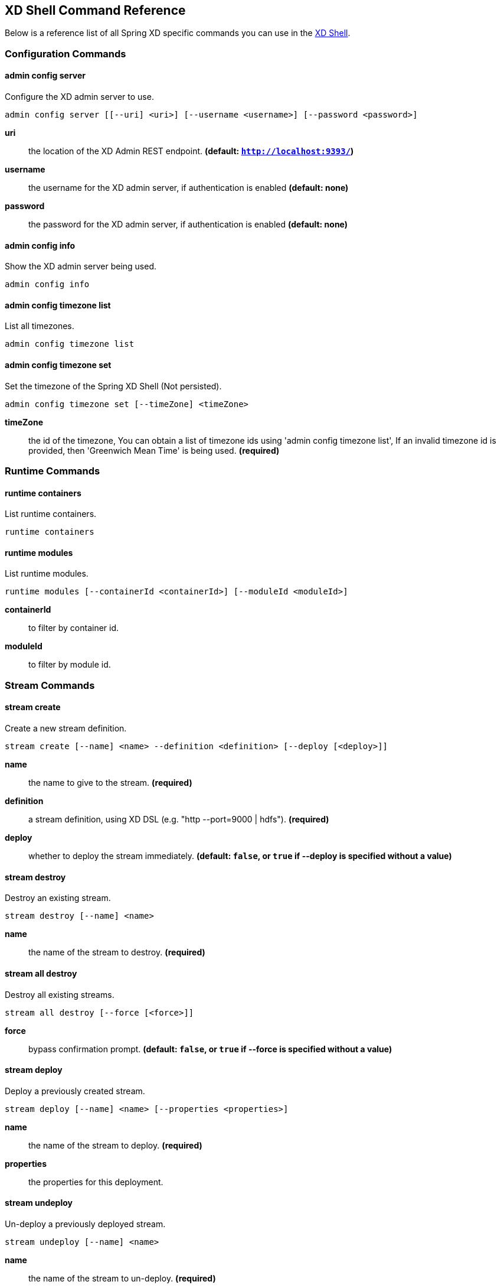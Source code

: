 [[shell-command-reference]]
ifndef::env-github[]
== XD Shell Command Reference
endif::[]
Below is a reference list of all Spring XD specific commands you can use in the link:Shell#interactive-shell[XD Shell].

=== Configuration Commands
==== admin config server
Configure the XD admin server to use.

    admin config server [[--uri] <uri>] [--username <username>] [--password <password>]

*uri*:: the location of the XD Admin REST endpoint. *(default: `http://localhost:9393/`)*
*username*:: the username for the XD admin server, if authentication is enabled *(default: none)*
*password*:: the password for the XD admin server, if authentication is enabled *(default: none)*

==== admin config info
Show the XD admin server being used.

    admin config info


==== admin config timezone list
List all timezones.

    admin config timezone list


==== admin config timezone set
Set the timezone of the Spring XD Shell (Not persisted).

    admin config timezone set [--timeZone] <timeZone>

*timeZone*:: the id of the timezone, You can obtain a list of timezone ids using 'admin config timezone list', If an invalid timezone id is provided, then 'Greenwich Mean Time' is being used. *(required)*


=== Runtime Commands
==== runtime containers
List runtime containers.

    runtime containers


==== runtime modules
List runtime modules.

    runtime modules [--containerId <containerId>] [--moduleId <moduleId>]

*containerId*:: to filter by container id.
*moduleId*:: to filter by module id.


=== Stream Commands
==== stream create
Create a new stream definition.

    stream create [--name] <name> --definition <definition> [--deploy [<deploy>]]

*name*:: the name to give to the stream. *(required)*
*definition*:: a stream definition, using XD DSL (e.g. "http --port=9000 | hdfs"). *(required)*
*deploy*:: whether to deploy the stream immediately. *(default: `false`, or `true` if +--deploy+ is specified without a value)*

==== stream destroy
Destroy an existing stream.

    stream destroy [--name] <name>

*name*:: the name of the stream to destroy. *(required)*

==== stream all destroy
Destroy all existing streams.

    stream all destroy [--force [<force>]]

*force*:: bypass confirmation prompt. *(default: `false`, or `true` if +--force+ is specified without a value)*

==== stream deploy
Deploy a previously created stream.

    stream deploy [--name] <name> [--properties <properties>]

*name*:: the name of the stream to deploy. *(required)*
*properties*:: the properties for this deployment.

==== stream undeploy
Un-deploy a previously deployed stream.

    stream undeploy [--name] <name>

*name*:: the name of the stream to un-deploy. *(required)*

==== stream all undeploy
Un-deploy all previously deployed stream.

    stream all undeploy [--force [<force>]]

*force*:: bypass confirmation prompt. *(default: `false`, or `true` if +--force+ is specified without a value)*

==== stream list
List created streams.

    stream list



=== Job Commands
==== job create
Create a job.

    job create [--name] <name> --definition <definition> [--deploy [<deploy>]]

*name*:: the name to give to the job. *(required)*
*definition*:: job definition using xd dsl . *(required)*
*deploy*:: whether to deploy the job immediately. *(default: `false`, or `true` if +--deploy+ is specified without a value)*

==== job list
List all jobs.

    job list


==== job execution list
List all job executions.

    job execution list


==== job execution step list
List all step executions for the provided job execution id.

    job execution step list [--id] <id>

*id*:: the id of the job execution. *(required)*

==== job execution step progress
Get the progress info for the given step execution.

    job execution step progress [--id] <id> --jobExecutionId <jobExecutionId>

*id*:: the id of the step execution. *(required)*
*jobExecutionId*:: the job execution id. *(required)*

==== job execution step display
Display the details of a Step Execution.

    job execution step display [--id] <id> --jobExecutionId <jobExecutionId>

*id*:: the id of the step execution. *(required)*
*jobExecutionId*:: the job execution id. *(required)*

==== job execution display
Display the details of a Job Execution.

    job execution display [--id] <id>

*id*:: the id of the job execution. *(required)*

==== job execution all stop
Stop all the job executions that are running.

    job execution all stop [--force [<force>]]

*force*:: bypass confirmation prompt. *(default: `false`, or `true` if +--force+ is specified without a value)*

==== job execution stop
Stop a job execution that is running.

    job execution stop [--id] <id>

*id*:: the id of the job execution. *(required)*

==== job execution restart
Restart a job that failed or interrupted previously.

    job execution restart [--id] <id>

*id*:: the id of the job execution that failed or interrupted. *(required)*

==== job deploy
Deploy a previously created job.

    job deploy [--name] <name> [--properties <properties>]

*name*:: the name of the job to deploy. *(required)*
*properties*:: the properties for this deployment.

==== job launch
Launch previously deployed job.

    job launch [[--name] <name>] [--params <params>]

*name*:: the name of the job to deploy.
*params*:: the parameters for the job. *(default: ``)*

==== job undeploy
Un-deploy an existing job.

    job undeploy [--name] <name>

*name*:: the name of the job to un-deploy. *(required)*

==== job all undeploy
Un-deploy all existing jobs.

    job all undeploy [--force [<force>]]

*force*:: bypass confirmation prompt. *(default: `false`, or `true` if +--force+ is specified without a value)*

==== job instance display
Display information about a given job instance.

    job instance display [[--id] <id>]

*id*:: the id of the job instance to retrieve.

==== job destroy
Destroy an existing job.

    job destroy [--name] <name>

*name*:: the name of the job to destroy. *(required)*

==== job all destroy
Destroy all existing jobs.

    job all destroy [--force [<force>]]

*force*:: bypass confirmation prompt. *(default: `false`, or `true` if +--force+ is specified without a value)*


=== Module Commands
==== module info
Get information about a module.

    module info [--name] <name> [--hidden [<hidden>]]

*name*:: name of the module to query, in the form 'type:name'. *(required)*
*hidden*:: whether to show 'hidden' options. *(default: `false`, or `true` if +--hidden+ is specified without a value)*

==== module compose
Create a virtual module.

    module compose [--name] <name> --definition <definition>

*name*:: the name to give to the module. *(required)*
*definition*:: module definition using xd dsl. *(required)*

==== module delete
Delete a virtual module.

    module delete [--name] <name>

*name*:: name of the module to delete, in the form 'type:name'. *(required)*

==== module list
List all modules.

    module list



=== Metrics Commands
==== counter list
List all available counter names.

    counter list


==== counter delete
Delete the counter with the given name.

    counter delete [--name] <name>

*name*:: the name of the counter to delete. *(required)*

==== counter display
Display the value of a counter.

    counter display [--name] <name> [--pattern <pattern>]

*name*:: the name of the counter to display. *(required)*
*pattern*:: the pattern used to format the value (see DecimalFormat). *(default: `<use platform locale>`)*


==== field-value-counter list
List all available field-value-counter names.

    field-value-counter list


==== field-value-counter delete
Delete the field-value-counter with the given name.

    field-value-counter delete [--name] <name>

*name*:: the name of the field-value-counter to delete. *(required)*

==== field-value-counter display
Display the value of a field-value-counter.

    field-value-counter display [--name] <name> [--pattern <pattern>] [--size <size>]

*name*:: the name of the field-value-counter to display. *(required)*
*pattern*:: the pattern used to format the field-value-counter's field count (see DecimalFormat). *(default: `<use platform locale>`)*
*size*:: the number of values to display. *(default: `25`)*


==== aggregate-counter list
List all available aggregate counter names.

    aggregate-counter list


==== aggregate-counter delete
Delete an aggregate counter.

    aggregate-counter delete [--name] <name>

*name*:: the name of the aggregate counter to delete. *(required)*

==== aggregate-counter display
Display aggregate counter values by chosen interval and resolution(minute, hour).

    aggregate-counter display [--name] <name> [--from <from>] [--to <to>] [--lastHours <lastHours>] [--lastDays <lastDays>] [--resolution <resolution>] [--pattern <pattern>]

*name*:: the name of the aggregate counter to display. *(required)*
*from*:: start-time for the interval. format: 'yyyy-MM-dd HH:mm:ss'.
*to*:: end-time for the interval. format: 'yyyy-MM-dd HH:mm:ss'. defaults to now.
*lastHours*:: set the interval to last 'n' hours.
*lastDays*:: set the interval to last 'n' days.
*resolution*:: the size of the bucket to aggregate (minute, hour, day, month). *(default: `hour`)*
*pattern*:: the pattern used to format the count values (see DecimalFormat). *(default: `<use platform locale>`)*


==== gauge list
List all available gauge names.

    gauge list


==== gauge delete
Delete a gauge.

    gauge delete [--name] <name>

*name*:: the name of the gauge to delete. *(required)*

==== gauge display
Display the value of a gauge.

    gauge display [--name] <name> [--pattern <pattern>]

*name*:: the name of the gauge to display. *(required)*
*pattern*:: the pattern used to format the value (see DecimalFormat). *(default: `<use platform locale>`)*


==== rich-gauge list
List all available richgauge names.

    rich-gauge list


==== rich-gauge delete
Delete the richgauge.

    rich-gauge delete [--name] <name>

*name*:: the name of the richgauge to delete. *(required)*

==== rich-gauge display
Display Rich Gauge value.

    rich-gauge display [--name] <name> [--pattern <pattern>]

*name*:: the name of the richgauge to display value. *(required)*
*pattern*:: the pattern used to format the richgauge value (see DecimalFormat). *(default: `<use platform locale>`)*


=== Http Commands
==== http post
POST data to http endpoint.

    http post [[--target] <target>] [--data <data>] [--file <file>] [--contentType <contentType>]

*target*:: the location to post to. *(default: `http://localhost:9000`)*
*data*:: the text payload to post. exclusive with file. embedded double quotes are not supported if next to a space character.
*file*:: filename to read data from. exclusive with data.
*contentType*:: the content-type to use. file is also read using the specified charset. *(default: `text/plain; Charset=UTF-8`)*

==== http get
Make GET request to http endpoint.

    http get [[--target] <target>]

*target*:: the URL to make the request to. *(default: `http://localhost:9393`)*


=== Hadoop Configuration Commands
==== hadoop config props set
Sets the value for the given Hadoop property.

    hadoop config props set [--property] <property>

*property*:: what to set, in the form <name=value>. *(required)*

==== hadoop config props get
Returns the value of the given Hadoop property.

    hadoop config props get [--key] <key>

*key*:: property name. *(required)*

==== hadoop config info
Returns basic info about the Hadoop configuration.

    hadoop config info


==== hadoop config load
Loads the Hadoop configuration from the given resource.

    hadoop config load [--location] <location>

*location*:: configuration location (can be a URL). *(required)*

==== hadoop config props list
Returns (all) the Hadoop properties.

    hadoop config props list


==== hadoop config fs
Sets the Hadoop namenode.

    hadoop config fs [--namenode] <namenode>

*namenode*:: namenode URL - can be file:///|hdfs://<namenode>:<port>|webhdfs://<namenode>:<port>. *(required)*


=== Hadoop FileSystem Commands
==== hadoop fs get
Copy files to the local file system.

    hadoop fs get --from <from> --to <to> [--ignoreCrc [<ignoreCrc>]] [--crc [<crc>]]

*from*:: source file names. *(required)*
*to*:: destination path name. *(required)*
*ignoreCrc*:: whether ignore CRC. *(default: `false`, or `true` if +--ignoreCrc+ is specified without a value)*
*crc*:: whether copy CRC. *(default: `false`, or `true` if +--crc+ is specified without a value)*

==== hadoop fs put
Copy single src, or multiple srcs from local file system to the destination file system.

    hadoop fs put --from <from> --to <to>

*from*:: source file names. *(required)*
*to*:: destination path name. *(required)*

==== hadoop fs count
Count the number of directories, files, bytes, quota, and remaining quota.

    hadoop fs count [--quota [<quota>]] --path <path>

*quota*:: whether with quta information. *(default: `false`, or `true` if +--quota+ is specified without a value)*
*path*:: path name. *(required)*

==== hadoop fs tail
Display last kilobyte of the file to stdout.

    hadoop fs tail [--file] <file> [--follow [<follow>]]

*file*:: file to be tailed. *(required)*
*follow*:: whether show content while file grow. *(default: `false`, or `true` if +--follow+ is specified without a value)*

==== hadoop fs mkdir
Create a new directory.

    hadoop fs mkdir [--dir] <dir>

*dir*:: directory name. *(required)*

==== hadoop fs ls
List files in the directory.

    hadoop fs ls [[--dir] <dir>] [--recursive [<recursive>]]

*dir*:: directory to be listed. *(default: `.`)*
*recursive*:: whether with recursion. *(default: `false`, or `true` if +--recursive+ is specified without a value)*

==== hadoop fs cat
Copy source paths to stdout.

    hadoop fs cat [--path] <path>

*path*:: file name to be shown. *(required)*

==== hadoop fs chgrp
Change group association of files.

    hadoop fs chgrp [--recursive [<recursive>]] --group <group> [--path] <path>

*recursive*:: whether with recursion. *(default: `false`, or `true` if +--recursive+ is specified without a value)*
*group*:: group name. *(required)*
*path*:: path of the file whose group will be changed. *(required)*

==== hadoop fs chown
Change the owner of files.

    hadoop fs chown [--recursive [<recursive>]] --owner <owner> [--path] <path>

*recursive*:: whether with recursion. *(default: `false`, or `true` if +--recursive+ is specified without a value)*
*owner*:: owner name. *(required)*
*path*:: path of the file whose ownership will be changed. *(required)*

==== hadoop fs chmod
Change the permissions of files.

    hadoop fs chmod [--recursive [<recursive>]] --mode <mode> [--path] <path>

*recursive*:: whether with recursion. *(default: `false`, or `true` if +--recursive+ is specified without a value)*
*mode*:: permission mode. *(required)*
*path*:: path of the file whose permissions will be changed. *(required)*

==== hadoop fs copyFromLocal
Copy single src, or multiple srcs from local file system to the destination file system. Same as put.

    hadoop fs copyFromLocal --from <from> --to <to>

*from*:: source file names. *(required)*
*to*:: destination path name. *(required)*

==== hadoop fs moveFromLocal
Similar to put command, except that the source localsrc is deleted after it's copied.

    hadoop fs moveFromLocal --from <from> --to <to>

*from*:: source file names. *(required)*
*to*:: destination path name. *(required)*

==== hadoop fs copyToLocal
Copy files to the local file system. Same as get.

    hadoop fs copyToLocal --from <from> --to <to> [--ignoreCrc [<ignoreCrc>]] [--crc [<crc>]]

*from*:: source file names. *(required)*
*to*:: destination path name. *(required)*
*ignoreCrc*:: whether ignore CRC. *(default: `false`, or `true` if +--ignoreCrc+ is specified without a value)*
*crc*:: whether copy CRC. *(default: `false`, or `true` if +--crc+ is specified without a value)*

==== hadoop fs copyMergeToLocal
Takes a source directory and a destination file as input and concatenates files in src into the destination local file.

    hadoop fs copyMergeToLocal --from <from> --to <to> [--endline [<endline>]]

*from*:: source file names. *(required)*
*to*:: destination path name. *(required)*
*endline*:: whether add a newline character at the end of each file. *(default: `false`, or `true` if +--endline+ is specified without a value)*

==== hadoop fs cp
Copy files from source to destination. This command allows multiple sources as well in which case the destination must be a directory.

    hadoop fs cp --from <from> --to <to>

*from*:: source file names. *(required)*
*to*:: destination path name. *(required)*

==== hadoop fs mv
Move source files to destination in the HDFS.

    hadoop fs mv --from <from> --to <to>

*from*:: source file names. *(required)*
*to*:: destination path name. *(required)*

==== hadoop fs du
Displays sizes of files and directories contained in the given directory or the length of a file in case its just a file.

    hadoop fs du [[--dir] <dir>] [--summary [<summary>]]

*dir*:: directory to be listed. *(default: `.`)*
*summary*:: whether with summary. *(default: `false`, or `true` if +--summary+ is specified without a value)*

==== hadoop fs expunge
Empty the trash.

    hadoop fs expunge


==== hadoop fs rm
Remove files in the HDFS.

    hadoop fs rm [[--path] <path>] [--skipTrash [<skipTrash>]] [--recursive [<recursive>]]

*path*:: path to be deleted. *(default: `.`)*
*skipTrash*:: whether to skip trash. *(default: `false`, or `true` if +--skipTrash+ is specified without a value)*
*recursive*:: whether to recurse. *(default: `false`, or `true` if +--recursive+ is specified without a value)*

==== hadoop fs setrep
Change the replication factor of a file.

    hadoop fs setrep --path <path> --replica <replica> [--recursive [<recursive>]] [--waiting [<waiting>]]

*path*:: path name. *(required)*
*replica*:: source file names. *(required)*
*recursive*:: whether with recursion. *(default: `false`, or `true` if +--recursive+ is specified without a value)*
*waiting*:: whether wait for the replic number is eqal to the number. *(default: `false`, or `true` if +--waiting+ is specified without a value)*

==== hadoop fs text
Take a source file and output the file in text format.

    hadoop fs text [--file] <file>

*file*:: file to be shown. *(required)*

==== hadoop fs touchz
Create a file of zero length.

    hadoop fs touchz [--file] <file>

*file*:: file to be touched. *(required)*


